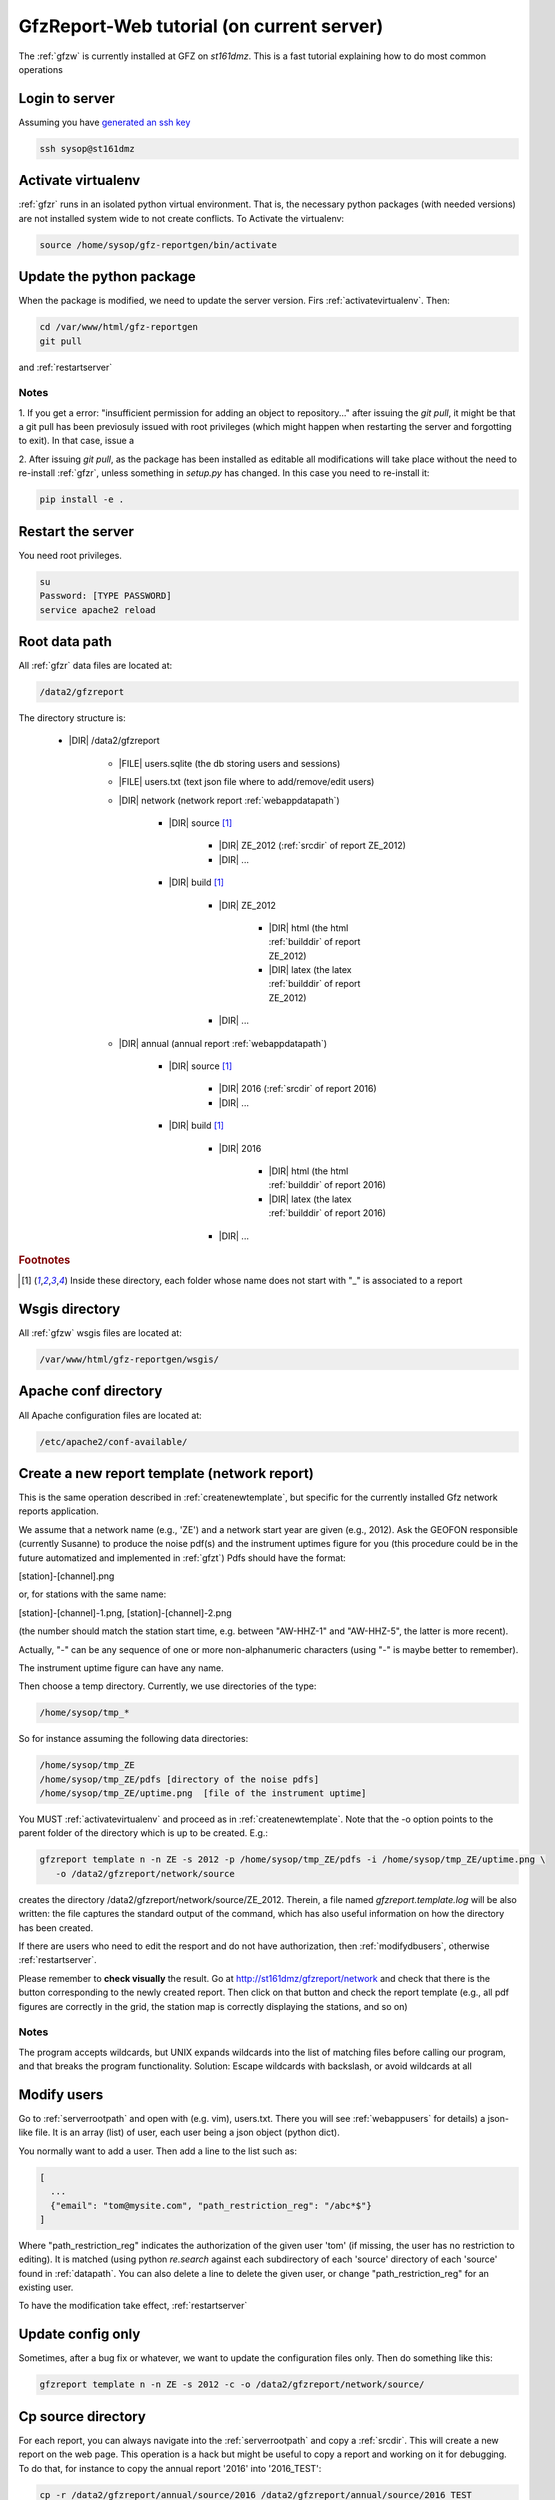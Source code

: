 
.. _webserver:

GfzReport-Web tutorial (on current server)
==========================================

The :ref:`gfzw` is currently installed at GFZ on `st161dmz`. This is a fast tutorial
explaining how to do most common operations

.. _logintoserver:

Login to server
---------------

Assuming you have `generated an ssh key <https://www.digitalocean.com/community/tutorials/how-to-set-up-ssh-keys--2>`_

.. code-block:: bash
   
   ssh sysop@st161dmz

.. _activatevirtualenv:

Activate virtualenv
-------------------

:ref:`gfzr` runs in an isolated python virtual environment. That is, the necessary python packages
(with needed versions) are not installed system wide to not create conflicts.
To Activate the virtualenv:

.. code-block:: bash
   
   source /home/sysop/gfz-reportgen/bin/activate

      
Update the python package
-------------------------

When the package is modified, we need to update the server version. Firs :ref:`activatevirtualenv`.
Then:

.. code-block:: bash

   cd /var/www/html/gfz-reportgen
   git pull

and :ref:`restartserver`


Notes
*****

1. If you get a error: "insufficient permission for adding an object to repository..."
after issuing the `git pull`, it might be that a git pull has been previosuly issued with root privileges
(which might happen when restarting the server and forgotting to exit).
In that case, issue a

.. code-block:: bash
   su
   Password: [TYPE PASSWORD]
   sudo chown -R sysop:sysop .
   exit
   git pull

2. After issuing `git pull`, as the package has been installed as editable all modifications will take place without the
need to re-install :ref:`gfzr`, unless something in `setup.py` has changed. In this case
you need to re-install it:

.. code-block:: bash

   pip install -e .


.. _restartserver:

Restart the server
------------------

You need root privileges.

.. code-block:: bash

   su
   Password: [TYPE PASSWORD]
   service apache2 reload


.. _serverrootpath:

Root data path
--------------

All :ref:`gfzr` data files are located at:

.. code-block:: bash
   
   /data2/gfzreport

The directory structure is:
   
   * |DIR| /data2/gfzreport
  
         
      * |FILE| users.sqlite (the db storing users and sessions)
           
      * |FILE| users.txt (text json file where to add/remove/edit users)
      
      * |DIR| network (network report :ref:`webappdatapath`)
      
         * |DIR| source [#es1r]_
         
            - |DIR| ZE_2012 (:ref:`srcdir` of report ZE_2012)
            
            - |DIR| ...
            
         * |DIR| build [#es1r]_
            
            * |DIR| ZE_2012
            
               - |DIR| html  (the html :ref:`builddir` of report ZE_2012)
               
               - |DIR| latex (the latex :ref:`builddir` of report ZE_2012)
              
            * |DIR| ... 
                
      * |DIR| annual (annual report :ref:`webappdatapath`)

         * |DIR| source [#es1r]_
         
            - |DIR| 2016 (:ref:`srcdir` of report 2016)
            
            - |DIR| ... 
            
         * |DIR| build [#es1r]_
            
            * |DIR| 2016
            
               - |DIR| html  (the html :ref:`builddir` of report 2016)
               
               - |DIR| latex (the latex :ref:`builddir` of report 2016)
              
            * |DIR| ... 


.. rubric:: Footnotes

.. [#es1r] Inside these directory, each folder whose name does not start with "_" is associated to a report

.. _wsgisfiles:

Wsgis directory
---------------

All :ref:`gfzw` wsgis files are located at:

.. code-block:: bash
   
   /var/www/html/gfz-reportgen/wsgis/
   
Apache conf directory
---------------------

All Apache configuration files are located at:

.. code-block:: bash
   
   /etc/apache2/conf-available/

Create a new report template (network report)
---------------------------------------------

This is the same operation described in :ref:`createnewtemplate`, but specific for the currently
installed Gfz network reports application.

We assume that a network name (e.g., 'ZE') and a network start year are given (e.g., 2012).
Ask the GEOFON responsible (currently Susanne) to produce the noise pdf(s)
and the instrument uptimes figure for you (this procedure could be in the future automatized and
implemented in :ref:`gfzt`)
Pdfs should have the format:

[station]-[channel].png

or, for stations with the same name:

[station]-[channel]-1.png, [station]-[channel]-2.png

(the number should match the station start time, e.g. between "AW-HHZ-1" and "AW-HHZ-5", the latter is more recent).

Actually, "-" can be any sequence of one or more non-alphanumeric characters (using "-" is maybe better to remember).

The instrument uptime figure can have any name.

Then choose a temp directory. Currently, we use directories of the type:

.. code-block:: bash
   
   /home/sysop/tmp_*

So for instance assuming the following data directories:

.. code-block:: bash
   
   /home/sysop/tmp_ZE
   /home/sysop/tmp_ZE/pdfs [directory of the noise pdfs]
   /home/sysop/tmp_ZE/uptime.png  [file of the instrument uptime]
   

You MUST :ref:`activatevirtualenv` and proceed as in :ref:`createnewtemplate`. Note that
the -o option points to the parent folder of the directory which is up to be created. E.g.:

.. code-block:: bash
   
   gfzreport template n -n ZE -s 2012 -p /home/sysop/tmp_ZE/pdfs -i /home/sysop/tmp_ZE/uptime.png \
      -o /data2/gfzreport/network/source

creates the directory /data2/gfzreport/network/source/ZE_2012. Therein, a file named
`gfzreport.template.log` will be also written: the file captures the standard output of the command,
which has also useful information on how the directory has been created. 

If there are users who need to edit the resport and do not have authorization, then
:ref:`modifydbusers`, otherwise :ref:`restartserver`.

Please remember to **check visually** the result. Go at http://st161dmz/gfzreport/network and check that
there is the button corresponding to the newly created report. Then click on that button and check
the report template (e.g., all pdf figures are correctly in the grid, the station map is correctly displaying the
stations, and so on)

Notes
*****

The program accepts wildcards, but UNIX expands wildcards into the list of matching files
before calling our program, and that breaks the program functionality. Solution:
Escape wildcards with backslash, or avoid wildcards at all

.. _modifydbusers:

Modify users
------------

Go to :ref:`serverrootpath` and open with (e.g. vim), users.txt. There you will 
see :ref:`webappusers` for details) a json-like file. It is an array (list) of user, each
user being a json object (python dict). 

You normally want to add a user. Then add a line to the list such as:

.. code-block:: python

   [
     ...
     {"email": "tom@mysite.com", "path_restriction_reg": "/abc*$"}
   ]

Where "path_restriction_reg" indicates the authorization of the given user 'tom' (if missing, the user
has no restriction to editing). It is matched (using python `re.search` against each subdirectory
of each 'source' directory of each 'source' found in :ref:`datapath`.
You can also delete a line to delete the given user, or change "path_restriction_reg" for
an existing user.

To have the modification take effect, :ref:`restartserver` 

Update config only
-----------------

Sometimes, after a bug fix or whatever, we want to update the configuration files only.
Then do something like this:

.. code-block:: bash

   gfzreport template n -n ZE -s 2012 -c -o /data2/gfzreport/network/source/


Cp source directory
------------------------

For each report, you can always navigate into the :ref:`serverrootpath` and copy a :ref:`srcdir`.
This will create a new report on the web page. This operation is a hack but might be useful
to copy a report and working on it for debugging. To do that, for instance to copy the annual
report '2016' into '2016_TEST':

.. code-block:: bash
   
   cp -r /data2/gfzreport/annual/source/2016 /data2/gfzreport/annual/source/2016_TEST 
   cd /data2/gfzreport/annual/source/2016_TEST/
   rm -rf .git

If you executed the above operations as root, remember to:
   
.. code-block:: bash
   
   cd /data2/gfzreport/annual/source
   chown -R sysop:sysop 2016_TEST


Toggle report editability
-------------------------

From within the gui, a report can be "locked", i.e. the report cannot be edited anymore. This
function has no particular consequence or security requirement, it is simply a feature requested
from the library. As such, we made a very simple implementation: for any report directory,
if a file with the same name and the suffix ".locked" exists, the report will be non-editable from within
the GUI. For instance, ZE_2012 is non -editable:

* |DIR| source 

   - |DIR| ZE_2012
   
   - |FILE| ZE_2012.locked
   
   - |DIR| IQ_2009
   
   - |DIR| ...

(see :ref:`serverrootpath` for details).

This makes relatively easy to un-lock a report after has been set non-editable (simply remove the relative .locked file),
as I suspect this
feature might be more dangerous than useful 


Install the web application on Apache
-------------------------------------

This should be the first section. However, as it was done once and should not be a problem
on the server, we collected some notes for future installations. Here what we did:

.. code-block:: bash
   
   install package as editable.
   Git pull on the gfzreport package to refresh new updates (restart apache in case)
   
   Create a folder wsgis (currently in the same git dir, untracked)
   Create the wsgis file you need by copying example.wsgi (and changing the paths accordingly), edit them
   current data path: /data2/gfzreport/network
   current db path: /data2/gfzreport  (users.sqlite will be created there)
   
   create users.txt in db path (see example.users.txt)
   
   
   Add apache cons files pointing to those wsgis
   
   Debug apache2 from the terminal:
   
   tail -f /var/log/apache2/error.log
   
   RESTART APACHE SERVER:
   service apache2 restart


Possible unused files
---------------------

The following files/ directories are not used anymore and should be deleted:

.. code-block:: bash

   /data2/gfz-reportgen_annual/
   /data2/gfz-reportgen/rizac  (but we should also remove the conf available. This I guess was the first report (not editable)
   /data2/gfz-report/  (old directory with the report data)
   /home/sysop/tmp_cesca_report/  (when simone report is done)
   /home/sysop/tmp_conffiles/  (or keep it, if we want to copy again conf_files and config.py in there from our sphinx directory)
   





